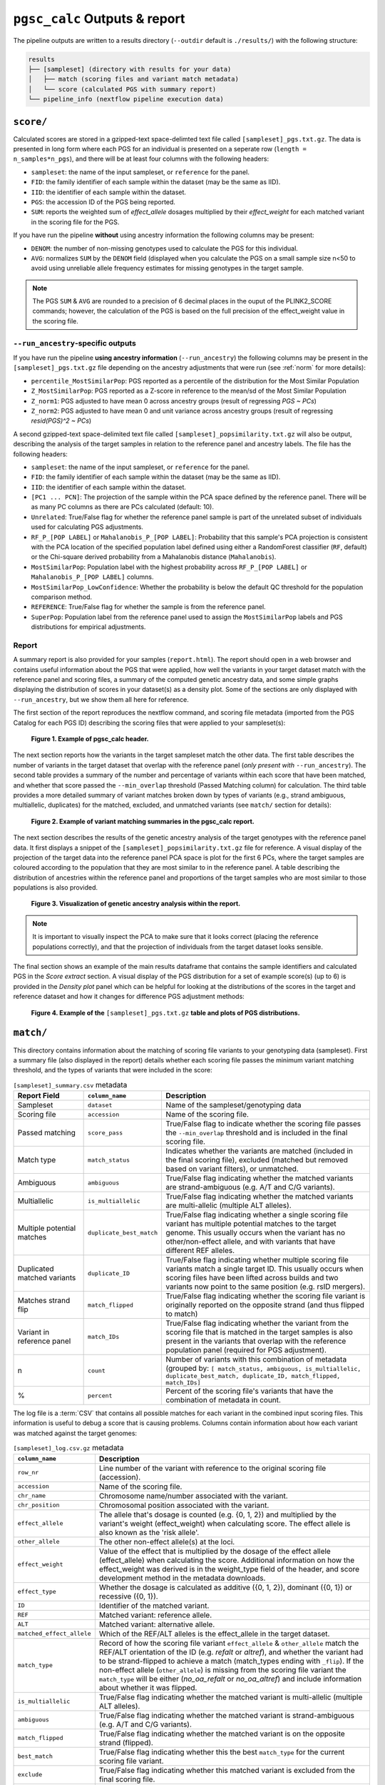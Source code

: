 .. _interpret:

``pgsc_calc`` Outputs & report
==============================


The pipeline outputs are written to a results directory (``--outdir`` default is
``./results/``) with the following structure:

.. code-block:: console
                
    results
    ├── [sampleset] (directory with results for your data)
    │   ├── match (scoring files and variant match metadata)
    │   └── score (calculated PGS with summary report)
    └── pipeline_info (nextflow pipeline execution data)

``score/``
----------

Calculated scores are stored in a gzipped-text space-delimted text file called
``[sampleset]_pgs.txt.gz``. The data is presented in long form where each PGS for an individual is presented on a
seperate row (``length = n_samples*n_pgs``), and there will be at least four columns with the following headers:

- ``sampleset``: the name of the input sampleset, or ``reference`` for the panel.
- ``FID``: the family identifier of each sample within the dataset (may be the same as IID).
- ``IID``: the identifier of each sample within the dataset.
- ``PGS``: the accession ID of the PGS being reported.
- ``SUM``: reports the weighted sum of *effect_allele* dosages multiplied by their *effect_weight*
  for each matched variant in the scoring file for the PGS.

If you have run the pipeline **without** using ancestry information the following columns may be present:

- ``DENOM``: the number of non-missing genotypes used to calculate the PGS for this individual.
- ``AVG``: normalizes ``SUM`` by the ``DENOM`` field (displayed when you calculate the PGS on a small sample size n<50
  to avoid using unreliable allele frequency estimates for missing genotypes in the target sample.

.. note:: The PGS ``SUM`` & ``AVG`` are rounded to a precision of 6 decimal places in the ouput of the PLINK2_SCORE
    commands; however, the calculation of the PGS is based on the full precision of the effect_weight value in the
    scoring file.

``--run_ancestry``-specific outputs
~~~~~~~~~~~~~~~~~~~~~~~~~~~~~~~~~~~

If you have run the pipeline **using ancestry information** (``--run_ancestry``) the following columns may be present
in the ``[sampleset]_pgs.txt.gz`` file depending on the ancestry adjustments that were run (see :ref:`norm` for
more details):

- ``percentile_MostSimilarPop``: PGS reported as a percentile of the distribution for the Most Similar Population
- ``Z_MostSimilarPop``: PGS reported as a Z-score in reference to the mean/sd of the Most Similar Population
- ``Z_norm1``: PGS adjusted to have mean 0 across ancestry groups (result of regressing *PGS ~ PCs*)
- ``Z_norm2``: PGS adjusted to have mean 0 and unit variance across ancestry groups (result of regressing
  *resid(PGS)^2 ~ PCs*)

A second gzipped-text space-delimited text file called ``[sampleset]_popsimilarity.txt.gz`` will also be output,
describing the analysis of the target samples in relation to the reference panel and ancestry labels. The file has the
following headers:

- ``sampleset``: the name of the input sampleset, or ``reference`` for the panel.
- ``FID``: the family identifier of each sample within the dataset (may be the same as IID).
- ``IID``: the identifier of each sample within the dataset.
- ``[PC1 ... PCN]``: The projection of the sample within the PCA space defined by the reference panel. There will be as
  many PC columns as there are PCs calculated (default: 10).
- ``Unrelated``: True/False flag for whether the reference panel sample is part of the unrelated subset of individuals
  used for calculating PGS adjustments.
- ``RF_P_[POP LABEL]`` or ``Mahalanobis_P_[POP LABEL]``: Probability that this sample's PCA projection is consistent
  with the PCA location of the specified population label defined using either a RandomForest classifier (``RF``,
  default) or the Chi-square derived probability from a Mahalanobis distance (``Mahalanobis``).
- ``MostSimilarPop``: Population label with the highest probability across ``RF_P_[POP LABEL]``
  or ``Mahalanobis_P_[POP LABEL]`` columns.
- ``MostSimilarPop_LowConfidence``: Whether the probability is below the default QC threshold for the population
  comparison method.
- ``REFERENCE``: True/False flag for whether the sample is from the reference panel.
- ``SuperPop``: Population label from the reference panel used to assign the ``MostSimilarPop`` labels and PGS
  distributions for empirical adjustments.


Report
~~~~~~

A summary report is also provided for your samples (``report.html``). The report should open in a web browser and
contains useful information about the PGS that were applied, how well the variants in your target dataset match with the
reference panel and scoring files, a summary of the computed genetic ancestry data, and some simple graphs displaying
the distribution of scores in your dataset(s) as a density plot. Some of the sections are only displayed with
``--run_ancestry``, but we show them all here for reference.

The first section of the report reproduces the nextflow command, and scoring file metadata (imported from the PGS Catalog
for each PGS ID) describing the scoring files that were applied to your sampleset(s):

.. figure:: screenshots/Report_1_Header.png
    :width: 600
    :alt: Example PGS Catalog Report: header sections

    **Figure 1. Example of pgsc_calc header.**


The next section reports how the variants in the target sampleset match the other data. The first table describes the
number of variants in the target dataset that overlap with the reference panel (*only present with* ``--run_ancestry``).
The second table provides a summary of the number and percentage of variants within each score that have been matched,
and whether that score passed the ``--min_overlap`` threshold (Passed Matching column) for calculation. The third
table provides a more detailed summary of variant matches broken down by types of variants (e.g., strand ambiguous,
multiallelic, duplicates) for the matched, excluded, and unmatched variants (see ``match/`` section for details):

.. figure:: screenshots/Report_2_VariantMatching.png
    :width: 600
    :alt: Example PGS Catalog Report: Variant matching/qc tables (summary & detailed)

    **Figure 2. Example of variant matching summaries in the pgsc_calc report.**


The next section describes the results of the genetic ancestry analysis of the target genotypes with the reference
panel data. It first displays a snippet of the ``[sampleset]_popsimilarity.txt.gz`` file for reference. A visual display
of the projection of the target data into the reference panel PCA space is plot for the first 6 PCs, where the target
samples are coloured according to the population that they are most similar to in the reference panel. A table
describing the distribution of ancestries within the reference panel and proportions of the target samples who are most
similar to those populations is also provided.

.. figure:: screenshots/Report_3_PCA.png
    :width: 600
    :alt: Example PGS Catalog Report: PCA plot of genetic ancestry data

    **Figure 3. Visualization of genetic ancestry analysis within the report.**

.. note:: It is important to visually inspect the PCA to make sure that it looks correct (placing the reference
    populations correctly), and that the projection of individuals from the target dataset looks sensible.


The final section shows an example of the main results dataframe that contains the sample identifiers and
calculated PGS in the *Score extract* section. A visual display of the PGS distribution for a set of example
score(s) (up to 6) is provided in the *Density plot* panel which can be helpful for looking at the distributions of the
scores in the target and reference dataset and how it changes for difference PGS adjustment methods:

.. figure:: screenshots/Report_4_Scores.png
    :width: 600
    :alt: Example PGS Catalog Report: table and density plots of score distributions

    **Figure 4. Example of the** ``[sampleset]_pgs.txt.gz`` **table and plots of PGS distributions.**

``match/``
----------

This directory contains information about the matching of scoring file variants to your genotyping data (sampleset).
First a summary file (also displayed in the report) details whether each scoring file passes the minimum variant
matching threshold, and the types of variants that were included in the score:

.. list-table:: ``[sampleset]_summary.csv`` metadata
    :widths: 20, 20, 60
    :header-rows: 1

    * - Report Field
      - ``column_name``
      - Description
    * - Sampleset
      - ``dataset``
      - Name of the sampleset/genotyping data
    * - Scoring file
      - ``accession``
      - Name of the scoring file.
    * - Passed matching
      - ``score_pass``
      - True/False flag to indicate whether the scoring file passes the ``--min_overlap`` threshold
        and is included in the final scoring file.
    * - Match type
      - ``match_status``
      - Indicates whether the variants are matched (included in the final scoring file), excluded (matched but removed
        based on variant filters), or unmatched.
    * - Ambiguous
      - ``ambiguous``
      - True/False flag indicating whether the matched variants are strand-ambiguous (e.g. A/T and C/G variants).
    * - Multiallelic
      - ``is_multiallelic``
      - True/False flag indicating whether the matched variants are multi-allelic (multiple ALT alleles).
    * - Multiple potential matches
      - ``duplicate_best_match``
      - True/False flag indicating whether a single scoring file variant has multiple potential matches to the target genome.
        This usually occurs when the variant has no other/non-effect allele, and with variants that have different
        REF alleles.
    * - Duplicated matched variants
      - ``duplicate_ID``
      - True/False flag indicating whether multiple scoring file variants match a single target ID. This usually occurs
        when scoring files have been lifted across builds and two variants now point to the same position (e.g. rsID
        mergers).
    * - Matches strand flip
      - ``match_flipped``
      - True/False flag indicating whether the scoring file variant is originally reported on the opposite strand (and
        thus flipped to match)
    * - Variant in reference panel
      - ``match_IDs``
      - True/False flag indicating whether the variant from the scoring file that is matched in the target samples is
        also present in the variants that overlap with the reference population panel (required for PGS adjustment).
    * - n
      - ``count``
      - Number of variants with this combination of metadata (grouped by: ``[ match_status, ambiguous, is_multiallelic,
        duplicate_best_match, duplicate_ID, match_flipped, match_IDs]``
    * - %
      - ``percent``
      - Percent of the scoring file's variants that have the combination of metadata in count.


The log file is a :term:`CSV` that contains all possible matches for each variant in the combined input scoring files.
This information is useful to debug a score that is causing problems. Columns contain information about how each
variant was matched against the target genomes:


.. list-table:: ``[sampleset]_log.csv.gz`` metadata
    :widths: 20, 80
    :header-rows: 1

    * - ``column_name``
      - Description
    * - ``row_nr``
      - Line number of the variant with reference to the original scoring file (accession).
    * - ``accession``
      - Name of the scoring file.
    * - ``chr_name``
      - Chromosome name/number associated with the variant.
    * - ``chr_position``
      - Chromosomal position associated with the variant.
    * - ``effect_allele``
      - The allele that's dosage is counted (e.g. {0, 1, 2}) and multiplied by the variant's weight (effect_weight)
        when calculating score. The effect allele is also known as the 'risk allele'.
    * - ``other_allele``
      - The other non-effect allele(s) at the loci.
    * - ``effect_weight``
      - Value of the effect that is multiplied by the dosage of the effect allele (effect_allele) when
        calculating the score. Additional information on how the effect_weight was derived is in the weight_type
        field of the header, and score development method in the metadata downloads.
    * - ``effect_type``
      - Whether the dosage is calculated as additive ({0, 1, 2}), dominant ({0, 1}) or recessive ({0, 1}).
    * - ``ID``
      - Identifier of the matched variant.
    * - ``REF``
      - Matched variant: reference allele.
    * - ``ALT``
      - Matched variant: alternative allele.
    * - ``matched_effect_allele``
      - Which of the REF/ALT alleles is the effect_allele in the target dataset.
    * - ``match_type``
      - Record of how the scoring file variant ``effect_allele`` & ``other_allele`` match
        the REF/ALT orientation of the ID (e.g. *refalt* or *altref*), and whether the variant had to be strand-flipped
        to achieve a match (match_types ending with ``_flip``). If the non-effect allele (``other_allele``)
        is missing from the scoring file variant the ``match_type`` will be either (*no_oa_refalt* or *no_oa_altref*)
        and include information about whether it was flipped.
    * - ``is_multiallelic``
      - True/False flag indicating whether the matched variant is multi-allelic (multiple ALT alleles).
    * - ``ambiguous``
      - True/False flag indicating whether the matched variant is strand-ambiguous (e.g. A/T and C/G variants).
    * - ``match_flipped``
      - True/False flag indicating whether the matched variant is on the opposite strand (flipped).
    * - ``best_match``
      - True/False flag indicating whether this the best ``match_type`` for the current scoring file variant.
    * - ``exclude``
      - True/False flag indicating whether this matched variant is excluded from the final scoring file.
    * - ``duplicate_best_match``
      - True/False flag indicating whether a single scoring file variants has multiple potential matches to the target genome.
        This usually occurs when the variant has no other_allele, and with variants that have different REF alleles.
    * - ``duplicate_ID``
      - True/False flag indicating whether multiple scoring file variants match a single target ID.
    * - ``match_IDs``
      - True/False flag indicating whether the matched variant is also found in the reference panel genotypes.
    * - ``match_status``
      - Indicates whether the variant is *matched* (included in the final scoring file), *excluded* (matched but removed
        based on variant filters), *not_best* (a different match candidate was selected for this scoring file variant),
        or *unmatched*.
    * - ``dataset``
      - Name of the sampleset/genotyping data.


Processed scoring files are also present in this directory. Briefly, variants in the scoring files are matched against
the target genomes. Common variants across different scores are combined (left joined, so each score is an additional
column). The combined scores are then partially split to overcome PLINK2 technical limitations (e.g. calculating
different effect types such as dominant/recessive). Once scores are calculated from these partially split scoring
files, scores are aggregated to produce the final results in ``score/``.

``pipeline_info/``
------------------

Summary reports generated by nextflow describing the execution of the pipeline in
a lot of technical detail (see `nextflow tracing & visulisation`_ docs for more detail).
The execution report can be useful to see how long a job takes to execute, and how much
memory/cpu has been allocated (or overallocated) to specific jobs. The DAG is a visualization
of the pipline that may be useful to understand how the pipeline processes data and the ordering
of the modules.

.. _`nextflow tracing & visulisation`: https://www.nextflow.io/docs/latest/tracing.html
